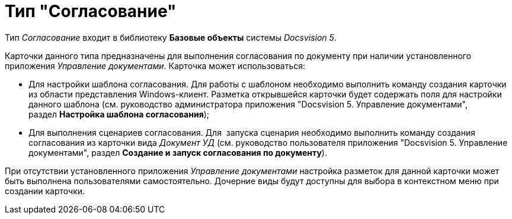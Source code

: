 = Тип "Согласование"

Тип _Согласование_ входит в библиотеку *Базовые объекты* системы _Docsvision 5_.

Карточки данного типа предназначены для выполнения согласования по документу при наличии установленного приложения _Управление документами_. Карточка может использоваться:

* Для настройки шаблона согласования. Для работы с шаблоном необходимо выполнить команду создания карточки из области представления Windows-клиент. Разметка открывшейся карточки будет содержать поля для настройки данного шаблона (см. руководство администратора приложения "Docsvision 5. Управление документами", раздел *Настройка шаблона согласования*);
* Для выполнения сценариев согласования. Для  запуска сценария необходимо выполнить команду создания согласования из карточки вида _Документ УД_ (см. руководство пользователя приложения "Docsvision 5. Управление документами", раздел *Создание и запуск согласования по документу*).

При отсутствии установленного приложения _Управление документами_ настройка разметок для данной карточки может быть выполнена пользователями самостоятельно. Дочерние виды будут доступны для выбора в контекстном меню при создании карточки.
